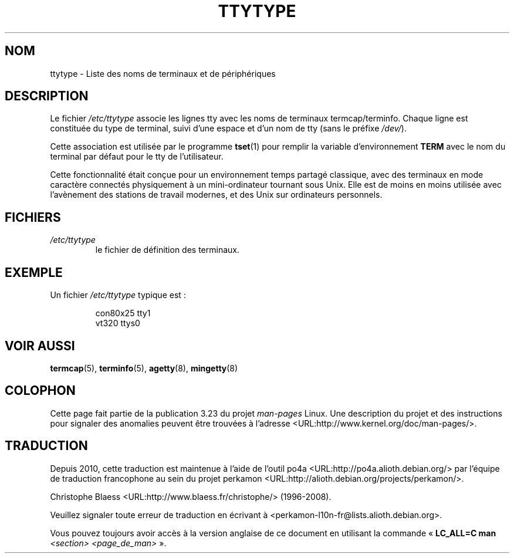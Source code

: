 .\" Copyright (c) 1993 Michael Haardt (michael@moria.de),
.\"     Fri Apr  2 11:32:09 MET DST 1993
.\"
.\" This is free documentation; you can redistribute it and/or
.\" modify it under the terms of the GNU General Public License as
.\" published by the Free Software Foundation; either version 2 of
.\" the License, or (at your option) any later version.
.\"
.\" The GNU General Public License's references to "object code"
.\" and "executables" are to be interpreted as the output of any
.\" document formatting or typesetting system, including
.\" intermediate and printed output.
.\"
.\" This manual is distributed in the hope that it will be useful,
.\" but WITHOUT ANY WARRANTY; without even the implied warranty of
.\" MERCHANTABILITY or FITNESS FOR A PARTICULAR PURPOSE.  See the
.\" GNU General Public License for more details.
.\"
.\" You should have received a copy of the GNU General Public
.\" License along with this manual; if not, write to the Free
.\" Software Foundation, Inc., 59 Temple Place, Suite 330, Boston, MA 02111,
.\" USA.
.\"
.\" Modified Sat Jul 24 17:17:50 1993 by Rik Faith <faith@cs.unc.edu>
.\" Modified Thu Oct 19 21:25:21 MET 1995 by Martin Schulze <joey@infodrom.north.de>
.\" Modified Mon Oct 21 17:47:19 EDT 1996 by Eric S. Raymond
.\" <esr@thyrsus.com>xk
.\"*******************************************************************
.\"
.\" This file was generated with po4a. Translate the source file.
.\"
.\"*******************************************************************
.TH TTYTYPE 5 "24 juillet 1993" Linux "Manuel du programmeur Linux"
.SH NOM
ttytype \- Liste des noms de terminaux et de périphériques
.SH DESCRIPTION
Le fichier \fI/etc/ttytype\fP associe les lignes tty avec les noms de terminaux
termcap/terminfo. Chaque ligne est constituée du type de terminal, suivi
d'une espace et d'un nom de tty (sans le préfixe \fI/dev/\fP).

Cette association est utilisée par le programme \fBtset\fP(1)  pour remplir la
variable d'environnement \fBTERM\fP avec le nom du terminal par défaut pour le
tty de l'utilisateur.

Cette fonctionnalité était conçue pour un environnement temps partagé
classique, avec des terminaux en mode caractère connectés physiquement à un
mini\-ordinateur tournant sous Unix. Elle est de moins en moins utilisée avec
l'avènement des stations de travail modernes, et des Unix sur ordinateurs
personnels.
.SH FICHIERS
.TP 
\fI/etc/ttytype\fP
le fichier de définition des terminaux.
.SH EXEMPLE
Un fichier \fI/etc/ttytype\fP typique est\ :
.RS
.sp
con80x25 tty1
.br
vt320 ttys0
.RE
.SH "VOIR AUSSI"
\fBtermcap\fP(5), \fBterminfo\fP(5), \fBagetty\fP(8), \fBmingetty\fP(8)
.SH COLOPHON
Cette page fait partie de la publication 3.23 du projet \fIman\-pages\fP
Linux. Une description du projet et des instructions pour signaler des
anomalies peuvent être trouvées à l'adresse
<URL:http://www.kernel.org/doc/man\-pages/>.
.SH TRADUCTION
Depuis 2010, cette traduction est maintenue à l'aide de l'outil
po4a <URL:http://po4a.alioth.debian.org/> par l'équipe de
traduction francophone au sein du projet perkamon
<URL:http://alioth.debian.org/projects/perkamon/>.
.PP
Christophe Blaess <URL:http://www.blaess.fr/christophe/> (1996-2008).
.PP
Veuillez signaler toute erreur de traduction en écrivant à
<perkamon\-l10n\-fr@lists.alioth.debian.org>.
.PP
Vous pouvez toujours avoir accès à la version anglaise de ce document en
utilisant la commande
«\ \fBLC_ALL=C\ man\fR \fI<section>\fR\ \fI<page_de_man>\fR\ ».
